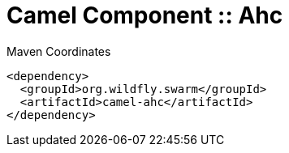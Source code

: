= Camel Component :: Ahc


.Maven Coordinates
[source,xml]
----
<dependency>
  <groupId>org.wildfly.swarm</groupId>
  <artifactId>camel-ahc</artifactId>
</dependency>
----


